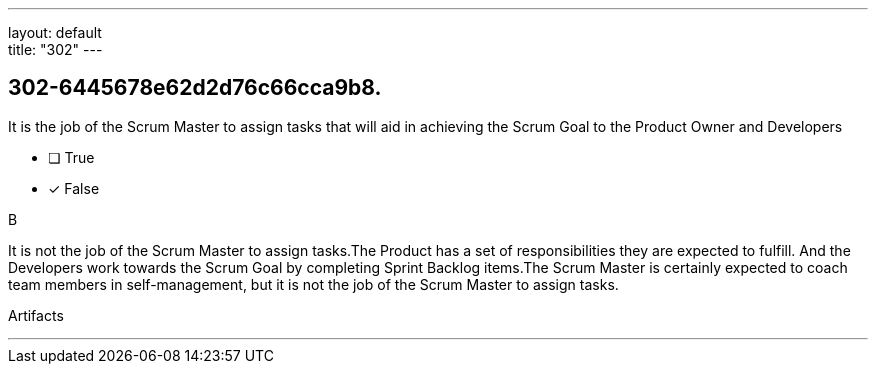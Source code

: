 ---
layout: default + 
title: "302"
---


[#question]
== 302-6445678e62d2d76c66cca9b8.

****

[#query]
--
It is the job of the Scrum Master to assign tasks that will aid in achieving the Scrum Goal to the Product Owner and Developers
--

[#list]
--
* [ ] True
* [*] False

--
****

[#answer]
B

[#explanation]
--
It is not the job of the Scrum Master to assign tasks.The Product has a set of responsibilities they are expected to fulfill. And the Developers work towards the Scrum Goal by completing Sprint Backlog items.The Scrum Master is certainly expected to coach team members in self-management, but it is not the job of the Scrum Master to assign tasks.
--

[#ka]
Artifacts

'''


